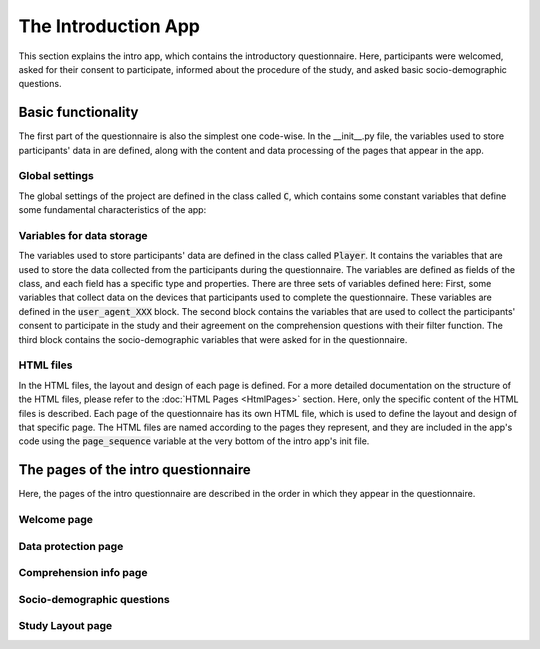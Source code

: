 The Introduction App
======================
This section explains the intro app, which contains the introductory questionnaire. Here, participants were welcomed, asked for their consent to participate, informed about the procedure of the study, and asked basic socio-demographic questions.

Basic functionality
--------------------
The first part of the questionnaire is also the simplest one code-wise.
In the __init__.py file, the variables used to store participants' data in are defined, along with the content and data processing of the pages that appear in the app.

Global settings
^^^^^^^^^^^^^^^^^^^^^
The global settings of the project are defined in the class called :code:`C`, which contains some constant variables that define some fundamental characteristics of the app:

.. dropdown:: ROOMS
   :icon: terminal

   .. code-block:: python


    class C(BaseConstants):
        NAME_IN_URL = 'introduction' #displayed name for participants
        PLAYERS_PER_GROUP = None # no interactions between participants
        NUM_ROUNDS = 1 # only one round, no repeated functionality

        ENDOWMENT = cu(1000) # not relevant for this study


Variables for data storage
^^^^^^^^^^^^^^^^^^^^^^^^^^^^
The variables used to store participants' data are defined in the class called :code:`Player`. It contains the variables that are used to store the data collected from the participants during the questionnaire. The variables are defined as fields of the class, and each field has a specific type and properties. There are three sets of variables defined here: First, some variables that collect data on the devices that participants used to complete the questionnaire. These variables are defined in the :code:`user_agent_XXX` block. The second block contains the variables that are used to collect the participants' consent to participate in the study and their agreement on the comprehension questions with their filter function. The third block contains the socio-demographic variables that were asked for in the questionnaire.

.. dropdown:: Intro App Variables
   :icon: terminal

   .. code-block:: python


    class Player(BasePlayer):
        # Set of variables that collect data on the devices that participants used to complete the questionnaire
        user_agent_browser = models.StringField()
        user_agent_browser_version = models.StringField()
        user_agent_os = models.StringField()
        user_agent_os_version = models.StringField()
        user_agent_device = models.StringField()
        user_agent_is_bot = models.BooleanField()
        user_agent_is_mobile = models.BooleanField()
        user_agent_is_tablet = models.BooleanField()
        user_agent_is_pc = models.BooleanField()


        # Set of variables that collect the participants' consent to participate in the study and with the comprehension questions
        data_consent = models.IntegerField(choices=[[1, "Ich bin damit einverstanden, an der aktuellen Studie "
                                                        "teilzunehmen. Mir ist bewusst, dass ich meine Zustimmung zur "
                                                        "Teilnahme jederzeit widerrufen kann und dass ich mit meiner "
                                                        "Zustimmung nicht auf meine gesetzlichen Rechte verzichte."]],
                                           widget=widgets.RadioSelect,
                                           label="")
        comprehension_consent = models.IntegerField(choices=[[1, "Ich habe verstanden, dass ich die Studie nur "
                                                                 "abschließen kann, wenn ich die Verständnisfragen "
                                                                 "korrekt beantworte."]],
                                                    widget=widgets.RadioSelect,
                                                    label="")

        # Set of socio-demographic variables
        age = models.IntegerField(label="In welchem Jahr sind Sie geboren (z. B. 1987)?<br>"
                                       "Geben Sie bitte Ihr Geburtsjahr an:",
                                    min=1924, max=2024)
        edu = models.IntegerField(label="Wie viele Jahre haben Sie insgesamt eine Schule besucht, "
                                        "inklusive des etwaigen Besuchs einer Berufsschule oder Hochschule? "
                                        "Berücksichtigen Sie bitte alle Voll- und Teilzeitausbildungen, "
                                        "und rechnen Sie die Gesamtdauer Ihrer Schul- bzw. Ausbildungszeit "
                                        "in ganze Jahre um.",
                                  min=0, max=99)
        gndr = models.IntegerField(label="Sie sind...",
                                    choices=[[1, "Männlich"],
                                             [2, "Weiblich"],
                                             [3, "Divers"]],
                                    widget=widgets.RadioSelect)




HTML files
^^^^^^^^^^^^
In the HTML files, the layout and design of each page is defined. For a more detailed documentation on the structure of the HTML files, please refer to the :doc:`HTML Pages <HtmlPages>` section. Here, only the specific content of the HTML files is described. Each page of the questionnaire has its own HTML file, which is used to define the layout and design of that specific page. The HTML files are named according to the pages they represent, and they are included in the app's code using the :code:`page_sequence` variable at the very bottom of the intro app's init file.

The pages of the intro questionnaire
-------------------------------------
Here, the pages of the intro questionnaire are described in the order in which they appear in the questionnaire.

Welcome page
^^^^^^^^^^^^^^


Data protection page
^^^^^^^^^^^^^^^^^^^^


Comprehension info page
^^^^^^^^^^^^^^^^^^^^^^^


Socio-demographic questions
^^^^^^^^^^^^^^^^^^^^^^^^^^^^


Study Layout page
^^^^^^^^^^^^^^^^^



.. dropdown:: Show example code
   :icon: terminal

   .. code-block:: python

      def greet(name):
          print(f"Hello, {name}!")